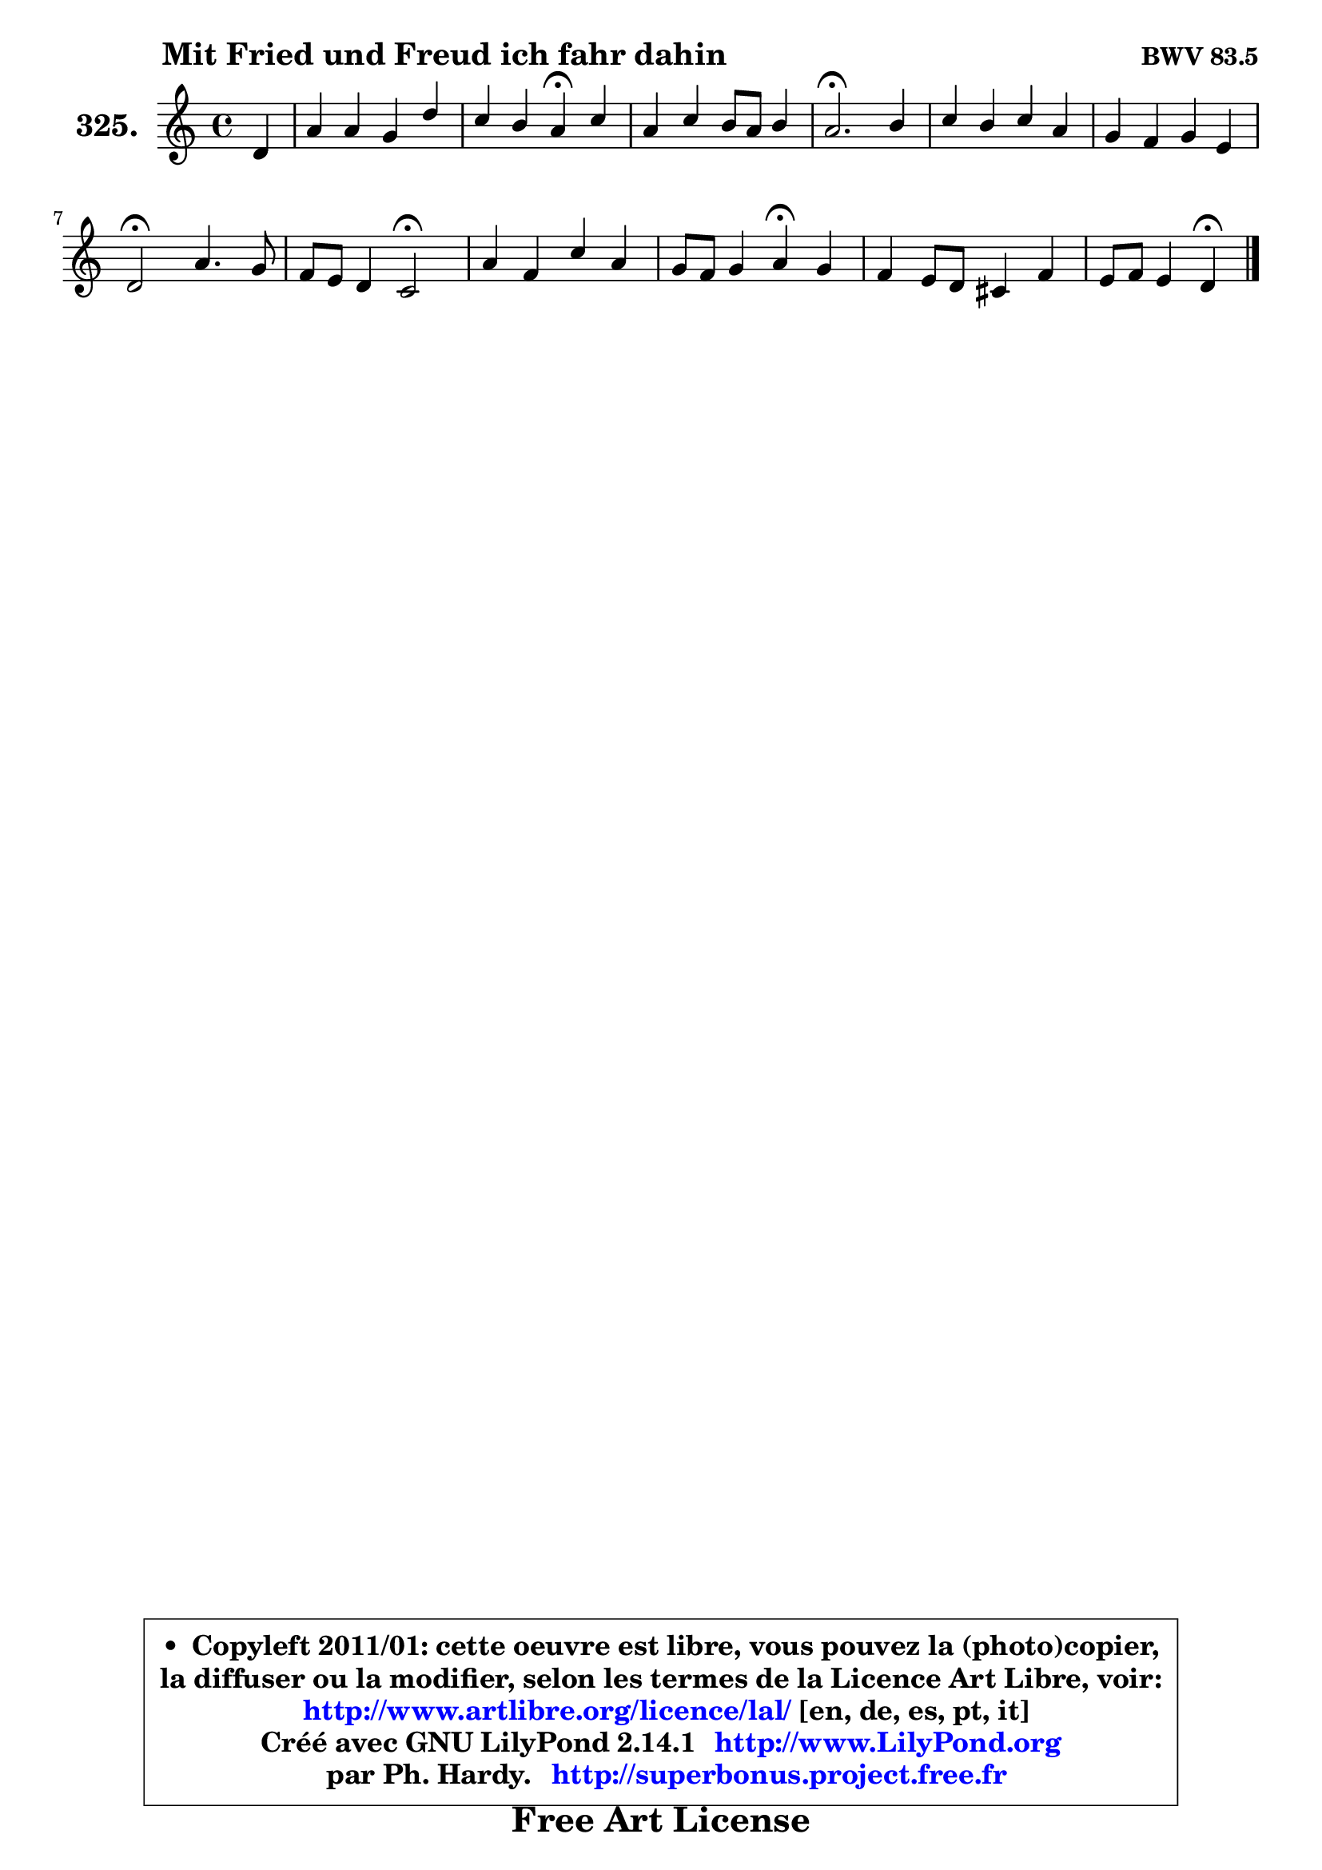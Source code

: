 
\version "2.14.1"

    \paper {
%	system-system-spacing #'padding = #0.1
%	score-system-spacing #'padding = #0.1
%	ragged-bottom = ##f
%	ragged-last-bottom = ##f
	}

    \header {
      opus = \markup { \bold "BWV 83.5" }
      piece = \markup { \hspace #9 \fontsize #2 \bold "Mit Fried und Freud ich fahr dahin" }
      maintainer = "Ph. Hardy"
      maintainerEmail = "superbonus.project@free.fr"
      lastupdated = "2011/Jul/20"
      tagline = \markup { \fontsize #3 \bold "Free Art License" }
      copyright = \markup { \fontsize #3  \bold   \override #'(box-padding .  1.0) \override #'(baseline-skip . 2.9) \box \column { \center-align { \fontsize #-2 \line { • \hspace #0.5 Copyleft 2011/01: cette oeuvre est libre, vous pouvez la (photo)copier, } \line { \fontsize #-2 \line {la diffuser ou la modifier, selon les termes de la Licence Art Libre, voir: } } \line { \fontsize #-2 \with-url #"http://www.artlibre.org/licence/lal/" \line { \fontsize #1 \hspace #1.0 \with-color #blue http://www.artlibre.org/licence/lal/ [en, de, es, pt, it] } } \line { \fontsize #-2 \line { Créé avec GNU LilyPond 2.14.1 \with-url #"http://www.LilyPond.org" \line { \with-color #blue \fontsize #1 \hspace #1.0 \with-color #blue http://www.LilyPond.org } } } \line { \hspace #1.0 \fontsize #-2 \line {par Ph. Hardy. } \line { \fontsize #-2 \with-url #"http://superbonus.project.free.fr" \line { \fontsize #1 \hspace #1.0 \with-color #blue http://superbonus.project.free.fr } } } } } }

	  }

  guidemidi = {
        r4 |
        R1 |
        r2 \tempo 4 = 30 r4 \tempo 4 = 78 r4 |
        R1 |
        \tempo 4 = 40 r2. \tempo 4 = 78 r4 |
        R1 |
        R1 |
        \tempo 4 = 34 r2 \tempo 4 = 78 r2 |
        r2 \tempo 4 = 34 r2 \tempo 4 = 78 |
        R1 |
        r2 \tempo 4 = 30 r4 \tempo 4 = 78 r4 |
        R1 |
        r2 \tempo 4 = 30 r4 
	}

  upper = {
	\time 4/4
	\key d \dorian % c \major
	\clef treble
	\partial 4
	\voiceOne
	<< { 
	% SOPRANO
	\set Voice.midiInstrument = "acoustic grand"
	\relative c' {
        d4 |
        a'4 a g d' |
        c4 b a\fermata c |
        a4 c b8 a b4 |
        a2.\fermata b4 |
        c4 b c a |
        g4 f g e |
        d2\fermata a'4. g8 |
        f8 e d4 c2\fermata |
        a'4 f c' a |
        g8 f g4 a\fermata g |
        f4 e8 d cis4 f |
        e8 f e4 d\fermata
        \bar "|."
	} % fin de relative
	}

%	\context Voice="1" { \voiceTwo 
%	% ALTO
%	\set Voice.midiInstrument = "acoustic grand"
%	\relative c' {
%        a4 |
%        e'4 f e d8 e |
%        e8 fis gis4 e g |
%        f4 f b,8 c d4 |
%        cis2. d4 |
%        e4 f g f |
%        e4 f8 e d4 c |
%        b2 e4. cis8 |
%        d8 c! bes4 a2 |
%        e'4 f g f |
%        e8 d cis d cis4 cis |
%        d8 c! bes4 a d |
%        e8 f cis4 a4
%        \bar "|."
%	} % fin de relative
%	\oneVoice
%	} >>
 >>
	}

    lower = {
	\time 4/4
	\key d \dorian % c \major
	\clef bass
	\partial 4
	\voiceOne
	<< { 
	% TENOR
	\set Voice.midiInstrument = "acoustic grand"
	\relative c {
        f4 |
        a4 d b a8 b |
        c8 d e d c4 c ~ |
	c8 b8 a4 gis8 a4 gis8 |
        a2. f4 |
        g4 d' c c |
        bes4 c g g |
        g2 a4 a |
        a8 g f4 f2 |
        a4 a g c |
        bes8 a g4 e a |
        a4 g8 f e4 a4 |
        a4. g8 fis4
        \bar "|."
	} % fin de relative
	}
	\context Voice="1" { \voiceTwo 
	% BASS
	\set Voice.midiInstrument = "acoustic grand"
	\relative c {
        d4 |
        cis4 d e fis8 gis |
        a4 e a,\fermata e' |
        f4 e8 d e2 |
        a,2.\fermata d4 |
        c4 d e f |
        g4 a b c |
        g2\fermata cis,4. a8 |
        d4. e8 f2\fermata |
        cis4 d e f |
        g8 a bes!4 a\fermata a, |
        d4 g, g'8 f e d |
        cis8 d a4 d\fermata
        \bar "|."
	} % fin de relative
	\oneVoice
	} >>
	}


    \score { 

	\new PianoStaff <<
	\set PianoStaff.instrumentName = \markup { \bold \huge "325." }
	\new Staff = "upper" \upper
%	\new Staff = "lower" \lower
	>>

    \layout {
%	ragged-last = ##f
	   }

         } % fin de score

  \score {
\unfoldRepeats { << \guidemidi \upper >> }
    \midi {
    \context {
     \Staff
      \remove "Staff_performer"
               }

     \context {
      \Voice
       \consists "Staff_performer"
                }

     \context { 
      \Score
      tempoWholesPerMinute = #(ly:make-moment 78 4)
		}
	    }
	}


